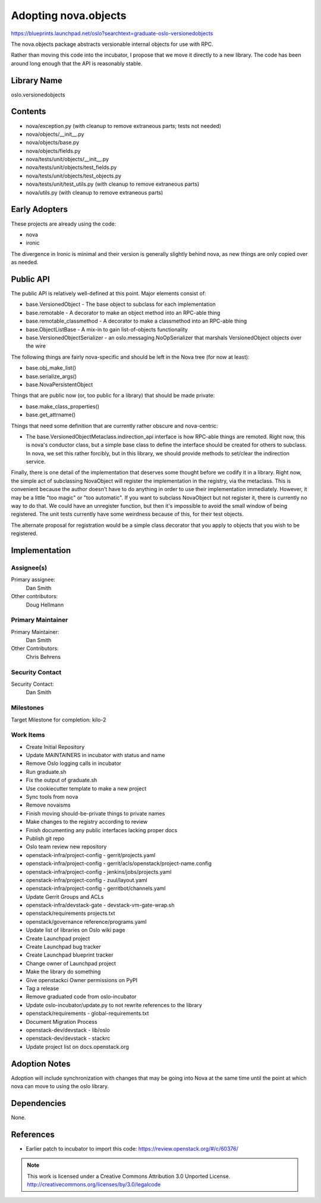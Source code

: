 ======================
 Adopting nova.objects
======================

https://blueprints.launchpad.net/oslo?searchtext=graduate-oslo-versionedobjects

The nova.objects package abstracts versionable internal objects for use with RPC.

Rather than moving this code into the incubator, I propose that we
move it directly to a new library. The code has been around long
enough that the API is reasonably stable.

Library Name
============

oslo.versionedobjects

Contents
========

* nova/exception.py (with cleanup to remove extraneous parts; tests not needed)
* nova/objects/__init__.py
* nova/objects/base.py
* nova/objects/fields.py
* nova/tests/unit/objects/__init__.py
* nova/tests/unit/objects/test_fields.py
* nova/tests/unit/objects/test_objects.py
* nova/tests/unit/test_utils.py (with cleanup to remove extraneous parts)
* nova/utils.py (with cleanup to remove extraneous parts)

Early Adopters
==============

These projects are already using the code:

* nova
* ironic

The divergence in Ironic is minimal and their version is generally
slightly behind nova, as new things are only copied over as needed.

Public API
==========

The public API is relatively well-defined at this point. Major elements consist of:

* base.VersionedObject - The base object to subclass for each implementation
* base.remotable - A decorator to make an object method into an RPC-able thing
* base.remotable_classmethod - A decorator to make a classmethod into an
  RPC-able thing
* base.ObjectListBase - A mix-in to gain list-of-objects functionality
* base.VersionedObjectSerializer - an oslo.messaging.NoOpSerializer that marshals
  VersionedObject objects over the wire

The following things are fairly nova-specific and should be left in the
Nova tree (for now at least):

* base.obj_make_list()
* base.serialize_args()
* base.NovaPersistentObject

Things that are public now (or, too public for a library) that should be
made private:

* base.make_class_properties()
* base.get_attrname()

Things that need some definition that are currently rather obscure and
nova-centric:

* The base.VersionedObjectMetaclass.indirection_api interface is how
  RPC-able things are remoted. Right now, this is nova's conductor
  class, but a simple base class to define the interface should be
  created for others to subclass. In nova, we set this rather forcibly,
  but in this library, we should provide methods to set/clear the indirection
  service.

Finally, there is one detail of the implementation that deserves some thought
before we codify it in a library. Right now, the simple act of subclassing
NovaObject will register the implementation in the registry, via the metaclass.
This is convenient because the author doesn't have to do anything in order to
use their implementation immediately. However, it may be a little "too magic"
or "too automatic". If you want to subclass NovaObject but not register it,
there is currently no way to do that. We could have an unregister function,
but then it's impossible to avoid the small window of being registered. The
unit tests currently have some weirdness because of this, for their test
objects.

The alternate proposal for registration would be a simple class decorator
that you apply to objects that you wish to be registered.


Implementation
==============

Assignee(s)
-----------

Primary assignee:
  Dan Smith

Other contributors:
  Doug Hellmann

Primary Maintainer
------------------

Primary Maintainer:
  Dan Smith

Other Contributors:
  Chris Behrens

Security Contact
----------------

Security Contact:
  Dan Smith

Milestones
----------

Target Milestone for completion: kilo-2

Work Items
----------

* Create Initial Repository
* Update MAINTAINERS in incubator with status and name
* Remove Oslo logging calls in incubator
* Run graduate.sh
* Fix the output of graduate.sh
* Use cookiecutter template to make a new project
* Sync tools from nova
* Remove novaisms
* Finish moving should-be-private things to private names
* Make changes to the registry according to review
* Finish documenting any public interfaces lacking proper docs
* Publish git repo
* Oslo team review new repository
* openstack-infra/project-config - gerrit/projects.yaml
* openstack-infra/project-config - gerrit/acls/openstack/project-name.config
* openstack-infra/project-config - jenkins/jobs/projects.yaml
* openstack-infra/project-config - zuul/layout.yaml
* openstack-infra/project-config - gerritbot/channels.yaml
* Update Gerrit Groups and ACLs
* openstack-infra/devstack-gate - devstack-vm-gate-wrap.sh
* openstack/requirements projects.txt
* openstack/governance reference/programs.yaml
* Update list of libraries on Oslo wiki page
* Create Launchpad project
* Create Launchpad bug tracker
* Create Launchpad blueprint tracker
* Change owner of Launchpad project
* Make the library do something
* Give openstackci Owner permissions on PyPI
* Tag a release
* Remove graduated code from oslo-incubator
* Update oslo-incubator/update.py to not rewrite references to the library
* openstack/requirements - global-requirements.txt
* Document Migration Process
* openstack-dev/devstack - lib/oslo
* openstack-dev/devstack - stackrc
* Update project list on docs.openstack.org

Adoption Notes
==============

Adoption will include synchronization with changes that may be going into Nova
at the same time until the point at which nova can move to using the oslo
library.

Dependencies
============

None.

References
==========

* Earlier patch to incubator to import this code: https://review.openstack.org/#/c/60376/


.. note::

  This work is licensed under a Creative Commons Attribution 3.0
  Unported License.
  http://creativecommons.org/licenses/by/3.0/legalcode
